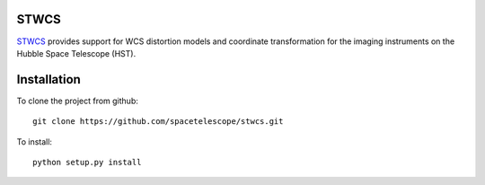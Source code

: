 STWCS
-----

`STWCS <http://ssb.stsci.edu/doc/stsci_python_dev/stwcs.doc/html/index.html>`__ provides support for WCS distortion models and coordinate
transformation for the imaging instruments on the Hubble Space Telescope (HST).


Installation
------------

To clone the project from github::

    git clone https://github.com/spacetelescope/stwcs.git

To install::

    python setup.py install
